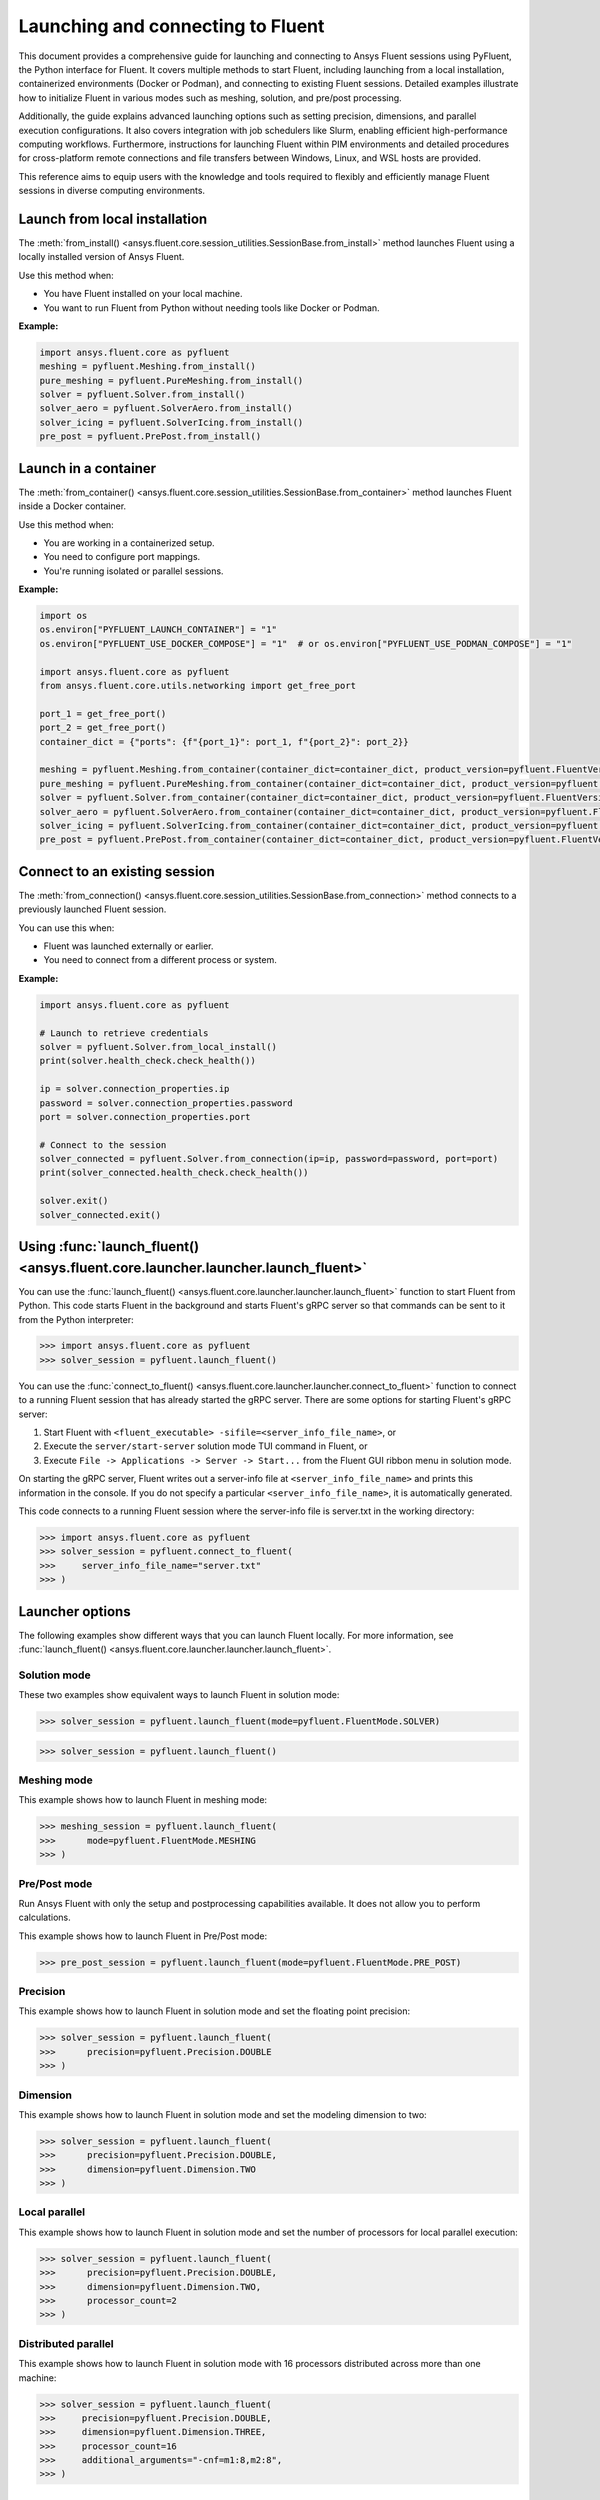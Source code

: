 .. _ref_launch_guide:

Launching and connecting to Fluent
==================================

This document provides a comprehensive guide for launching and connecting to Ansys Fluent sessions using PyFluent, the Python interface for Fluent. 
It covers multiple methods to start Fluent, including launching from a local installation, containerized environments (Docker or Podman), and connecting 
to existing Fluent sessions. Detailed examples illustrate how to initialize Fluent in various modes such as meshing, solution, and pre/post processing.

Additionally, the guide explains advanced launching options such as setting precision, dimensions, and parallel execution configurations. 
It also covers integration with job schedulers like Slurm, enabling efficient high-performance computing workflows. 
Furthermore, instructions for launching Fluent within PIM environments and detailed procedures for cross-platform remote connections and file transfers between Windows, Linux, and WSL hosts are provided.

This reference aims to equip users with the knowledge and tools required to flexibly and efficiently manage Fluent sessions in diverse computing environments.

Launch from local installation
------------------------------

The :meth:`from_install() <ansys.fluent.core.session_utilities.SessionBase.from_install>` method launches Fluent using a locally installed version of Ansys Fluent.

Use this method when:

- You have Fluent installed on your local machine.
- You want to run Fluent from Python without needing tools like Docker or Podman.

**Example:**

.. code-block:: python

  import ansys.fluent.core as pyfluent
  meshing = pyfluent.Meshing.from_install()
  pure_meshing = pyfluent.PureMeshing.from_install()
  solver = pyfluent.Solver.from_install()
  solver_aero = pyfluent.SolverAero.from_install()
  solver_icing = pyfluent.SolverIcing.from_install()
  pre_post = pyfluent.PrePost.from_install()   


Launch in a container
---------------------

The :meth:`from_container() <ansys.fluent.core.session_utilities.SessionBase.from_container>` method launches Fluent inside a Docker container.

Use this method when:

- You are working in a containerized setup.
- You need to configure port mappings.
- You're running isolated or parallel sessions.

**Example:**

.. code-block:: python

  import os
  os.environ["PYFLUENT_LAUNCH_CONTAINER"] = "1"
  os.environ["PYFLUENT_USE_DOCKER_COMPOSE"] = "1"  # or os.environ["PYFLUENT_USE_PODMAN_COMPOSE"] = "1"

  import ansys.fluent.core as pyfluent
  from ansys.fluent.core.utils.networking import get_free_port

  port_1 = get_free_port()
  port_2 = get_free_port()
  container_dict = {"ports": {f"{port_1}": port_1, f"{port_2}": port_2}}

  meshing = pyfluent.Meshing.from_container(container_dict=container_dict, product_version=pyfluent.FluentVersion.v252)
  pure_meshing = pyfluent.PureMeshing.from_container(container_dict=container_dict, product_version=pyfluent.FluentVersion.v252)
  solver = pyfluent.Solver.from_container(container_dict=container_dict, product_version=pyfluent.FluentVersion.v252)
  solver_aero = pyfluent.SolverAero.from_container(container_dict=container_dict, product_version=pyfluent.FluentVersion.v252)
  solver_icing = pyfluent.SolverIcing.from_container(container_dict=container_dict, product_version=pyfluent.FluentVersion.v252)
  pre_post = pyfluent.PrePost.from_container(container_dict=container_dict, product_version=pyfluent.FluentVersion.v252)


Connect to an existing session
------------------------------

The :meth:`from_connection() <ansys.fluent.core.session_utilities.SessionBase.from_connection>` method connects to a previously launched Fluent session.

You can use this when:

- Fluent was launched externally or earlier.
- You need to connect from a different process or system.

**Example:**

.. code-block:: python

   import ansys.fluent.core as pyfluent

   # Launch to retrieve credentials
   solver = pyfluent.Solver.from_local_install()
   print(solver.health_check.check_health())

   ip = solver.connection_properties.ip
   password = solver.connection_properties.password
   port = solver.connection_properties.port

   # Connect to the session
   solver_connected = pyfluent.Solver.from_connection(ip=ip, password=password, port=port)
   print(solver_connected.health_check.check_health())

   solver.exit()
   solver_connected.exit()


Using :func:`launch_fluent() <ansys.fluent.core.launcher.launcher.launch_fluent>`
---------------------------------------------------------------------------------

You can use the :func:`launch_fluent() <ansys.fluent.core.launcher.launcher.launch_fluent>`
function to start Fluent from Python. This code starts Fluent in the background and starts
Fluent's gRPC server so that commands can be sent to it from the Python interpreter:

.. code:: python

  >>> import ansys.fluent.core as pyfluent
  >>> solver_session = pyfluent.launch_fluent()


You can use the :func:`connect_to_fluent() <ansys.fluent.core.launcher.launcher.connect_to_fluent>`
function to connect to a running Fluent session that has already started the gRPC server. There are
some options for starting Fluent's gRPC server:

1. Start Fluent with ``<fluent_executable> -sifile=<server_info_file_name>``, or
2. Execute the ``server/start-server`` solution mode TUI command in Fluent, or
3. Execute ``File -> Applications -> Server -> Start...`` from the Fluent GUI ribbon menu in solution mode.

On starting the gRPC server, Fluent writes out a server-info file at ``<server_info_file_name>`` and
prints this information in the console. If you do not specify a particular ``<server_info_file_name>``,
it is automatically generated.

This code connects to a running Fluent session where the server-info file is server.txt in the working
directory:

.. code:: python

  >>> import ansys.fluent.core as pyfluent
  >>> solver_session = pyfluent.connect_to_fluent(
  >>>     server_info_file_name="server.txt"
  >>> )


Launcher options
----------------
The following examples show different ways that you can launch Fluent locally.
For more information, see :func:`launch_fluent() <ansys.fluent.core.launcher.launcher.launch_fluent>`.

Solution mode
~~~~~~~~~~~~~
These two examples show equivalent ways to launch Fluent in solution mode:

.. code:: python

  >>> solver_session = pyfluent.launch_fluent(mode=pyfluent.FluentMode.SOLVER)
  

.. code:: python

  >>> solver_session = pyfluent.launch_fluent()


Meshing mode
~~~~~~~~~~~~
This example shows how to launch Fluent in meshing mode:

.. code:: python

  >>> meshing_session = pyfluent.launch_fluent(
  >>>      mode=pyfluent.FluentMode.MESHING
  >>> )


Pre/Post mode
~~~~~~~~~~~~~
Run Ansys Fluent with only the setup and postprocessing capabilities available. It does not allow you to perform calculations.

This example shows how to launch Fluent in Pre/Post mode:

.. code:: python

  >>> pre_post_session = pyfluent.launch_fluent(mode=pyfluent.FluentMode.PRE_POST)


Precision
~~~~~~~~~
This example shows how to launch Fluent in solution mode
and set the floating point precision:

.. code:: python

  >>> solver_session = pyfluent.launch_fluent(
  >>>      precision=pyfluent.Precision.DOUBLE
  >>> )


Dimension
~~~~~~~~~
This example shows how to launch Fluent in solution mode and set the
modeling dimension to two:

.. code:: python

  >>> solver_session = pyfluent.launch_fluent(
  >>>      precision=pyfluent.Precision.DOUBLE,
  >>>      dimension=pyfluent.Dimension.TWO
  >>> )


Local parallel
~~~~~~~~~~~~~~
This example shows how to launch Fluent in solution mode and set the
number of processors for local parallel execution:

.. code:: python

  >>> solver_session = pyfluent.launch_fluent(
  >>>      precision=pyfluent.Precision.DOUBLE,
  >>>      dimension=pyfluent.Dimension.TWO,
  >>>      processor_count=2
  >>> )


Distributed parallel
~~~~~~~~~~~~~~~~~~~~
This example shows how to launch Fluent in solution mode with 16 processors
distributed across more than one machine:

.. code:: python

  >>> solver_session = pyfluent.launch_fluent(
  >>>     precision=pyfluent.Precision.DOUBLE,
  >>>     dimension=pyfluent.Dimension.THREE,
  >>>     processor_count=16
  >>>     additional_arguments="-cnf=m1:8,m2:8",
  >>> )


Logging support
---------------
PyFluent has an option to run with logging enabled.
This command enables logging:

.. code:: python

  >>> pyfluent.logger.enable()


For more details, see :ref:`ref_logging_guide`.

Scheduler support
-----------------
When PyFluent is used within a job scheduler environment, the :func:`launch_fluent()
<ansys.fluent.core.launcher.launcher.launch_fluent>` function automatically determines
the list of machines and core counts with which to start Fluent. The supported
scheduler environments are Altair Grid Engine (formerly UGE), Sun Grid Engine (SGE),
Load Sharing Facility (LSF), Portable Batch System (PBS), and Slurm.

This example shows a bash shell script that can be submitted to a Slurm
scheduler using the ``sbatch`` command:

.. code:: bash

   #!/bin/bash
   #SBATCH --job-name="pyfluent"
   #SBATCH --nodes=8
   #SBATCH --ntasks=32
   #SBATCH --output="%x_%j.log"
   #SBATCH --partition=mpi01
   #
   # Change to the directory where the Slurm job was submitted
   #
   cd $SLURM_SUBMIT_DIR
   #
   # Activate your favorite Python environment
   #
   export AWP_ROOT252=/apps/ansys_inc/v252
   . ./venv/bin/activate
   #
   # Run a PyFluent script
   #
   python run.py


Here are a few notes about this example:

- Eight machines with a total of 32 cores are requested. Fluent is started with
  the appropriate command line arguments passed to ``-t`` and ``-cnf``.
- The variable ``AWP_ROOT251`` is configured so that PyFluent can find
  the Fluent installation.
- The code assumes that a Python virtual environment was pre-configured with
  PyFluent installed before the job script is submitted to Slurm. You could
  also configure the virtual environment as part of the job script if desired.
- The ``run.py`` file can contain any number of PyFluent commands using any of
  the supported interfaces.

Within the scheduler environment, the
:func:`launch_fluent() <ansys.fluent.core.launcher.launcher.launch_fluent>`
function can be used in a few different ways. This example shows how to start
the three-dimensional, double precision version of Fluent on all the requested
machines and cores:

.. code:: python

  >>> solver_session = pyfluent.launch_fluent(
  >>>      precision=pyfluent.Precision.DOUBLE,
  >>>      dimension=pyfluent.Dimension.THREE
  >>> )


You can use the ``processor_count`` argument to set the number of cores that
Fluent uses:

.. code:: python

  >>> solver_session = pyfluent.launch_fluent(
  >>>     precision=pyfluent.Precision.DOUBLE,
  >>>     dimension=pyfluent.Dimension.THREE,
  >>>     processor_count=16,
  >>> )


Passing the ``processor_count`` parameter like this forces execution of Fluent on 16
cores, despite the fact that the Slurm submission requests 32 total cores from
the job scheduler. This behavior may be useful in situations where the scheduler
environment allocates all the cores on a machine and you know that Fluent may
not scale well on all the allocated cores.

Finally, if you want to ignore the scheduler allocation, you can pass either the ``-t``
argument or both the ``-t`` and ``-cnf`` arguments to the
:func:`launch_fluent() <ansys.fluent.core.launcher.launcher.launch_fluent>` function
using the ``additional_arguments`` parameter. For local parallel execution, simply pass the
``-t`` argument:

.. code:: python

  >>> solver_session = pyfluent.launch_fluent(
  >>>     precision=pyfluent.Precision.DOUBLE,
  >>>     dimension=pyfluent.Dimension.THREE,
  >>>     additional_arguments="-t16"
  >>> )


For distributed parallel processing, you usually pass both parameters:

.. code:: python

  >>> solver_session = pyfluent.launch_fluent(
  >>>     precision=pyfluent.Precision.DOUBLE,
  >>>     dimension=pyfluent.Dimension.THREE,
  >>>     additional_arguments="-t16 -cnf=m1:8,m2:8",
  >>> )


The :func:`launch_fluent() <ansys.fluent.core.launcher.launcher.launch_fluent>` function
also supports the ``scheduler_options`` parameter to submit the Fluent job to a Slurm
scheduler without using any bash script:

.. code:: python

  >>> slurm = pyfluent.launch_fluent(
  >>>     scheduler_options={
  >>>         "scheduler": "slurm",
  >>>         "scheduler_headnode": "<headnode>",
  >>>         "scheduler_queue": "<queue>",
  >>>         "scheduler_account": "<account>"
  >>>     },
  >>>     additional_arguments="-t16 -cnf=m1:8,m2:8",
  >>> )
  >>> solver_session = slurm.result()


.. vale off

The keys ``scheduler_headnode``, ``scheduler_queue`` and ``scheduler_account`` are
optional and should be specified in a similar manner to Fluent's scheduler options.
Here, the :func:`launch_fluent <ansys.fluent.core.launcher.launcher.launch_fluent>`
function returns a :class:`SlurmFuture <ansys.fluent.core.launcher.slurm_launcher.SlurmFuture>`
instance from which the PyFluent session can be extracted. For a detailed usage, see the
documentation of the :mod:`slurm_launcher <ansys.fluent.core.launcher.slurm_launcher>`
module.

.. vale on

The ``scheduler_options`` parameter doesn't support the automatic scheduler allocation,
the ``-t`` and ``-cnf`` arguments must be passed to the
:func:`launch_fluent() <ansys.fluent.core.launcher.launcher.launch_fluent>` function
using the ``additional_arguments`` parameter for distributed parallel processing.

Launching a `PIM <https://pypim.docs.pyansys.com/version/stable/>`_ session
---------------------------------------------------------------------------
When PyFluent is used within a `PIM <https://pypim.docs.pyansys.com/version/stable/>`_ configured environment, 
the :func:`launch_fluent() <ansys.fluent.core.launcher.launcher.launch_fluent>` function automatically launches 
Fluent session in `PIM <https://pypim.docs.pyansys.com/version/stable/>`_ mode and in that same environment it 
can be launched explicitly using :func:`create_launcher() <ansys.fluent.core.launcher.launcher.create_launcher>` as follows:

.. code:: python

  >>> from ansys.fluent.core.launcher.launcher import create_launcher
  >>> from ansys.fluent.core.launcher.launch_options import LaunchMode, FluentMode

  >>> pim_meshing_launcher = create_launcher(LaunchMode.PIM, mode=FluentMode.MESHING)
  >>> pim_meshing_session = pim_meshing_launcher()

  >>> pim_solver_launcher = create_launcher(LaunchMode.PIM)
  >>> pim_solver_session = pim_solver_launcher()


Launching Fluent in container mode with Docker Compose or Podman Compose
------------------------------------------------------------------------

Use PyFluent with Docker Compose or Podman Compose to run Fluent in a consistent, reproducible containerized environment.

1. **Docker Compose**

    Prerequisites:

    - `Docker <https://www.docker.com/>`_
    - `Docker Compose <https://docs.docker.com/compose/>`_


2. **Podman Compose**

    Prerequisites:

    - `Podman <https://podman.io/>`_
    - `Podman Compose <https://docs.podman.io/en/latest/markdown/podman-compose.1.html>`_


Example:

Set environment variables to select the container engine:

.. code:: python

  >>> import os
  >>> os.environ["PYFLUENT_LAUNCH_CONTAINER"] = "1"
  >>> os.environ["PYFLUENT_USE_DOCKER_COMPOSE"] = "1" # or os.environ["PYFLUENT_USE_PODMAN_COMPOSE"] = "1"


Then launch:

.. code:: python

  >>> import ansys.fluent.core as pyfluent
  >>> from ansys.fluent.core import examples
  >>> solver_session = pyfluent.launch_fluent()
  >>> case_file_name = examples.download_file("mixing_elbow.cas.h5", "pyfluent/mixing_elbow")
  >>> solver_session.file.read(file_name=case_file_name, file_type="case")
  >>> solver_session.exit()


Connect to a Fluent container running inside WSL from a Windows host
--------------------------------------------------------------------

1. Launch Fluent container inside WSL

.. code:: console

    docker run -it -p 63084:63084 -v /mnt/d/testing:/testing -e "ANSYSLMD_LICENSE_FILE=<license file or server>" -e "REMOTING_PORTS=63084/portspan=2" ghcr.io/ansys/pyfluent:v25.2.0 3ddp -gu -sifile=/testing/server.txt
    /ansys_inc/v252/fluent/fluent25.2.0/bin/fluent -r25.2.0 3ddp -gu -sifile=/testing/server.txt

2. Connect from PyFluent running on a Windows host

.. code:: python

  >>> import ansys.fluent.core as pyfluent
  >>> solver_session = pyfluent.connect_to_fluent(ip="localhost", port=63084, password=<password written `server.txt`>)


Connecting to a Fluent container running inside Linux from a Windows host
-------------------------------------------------------------------------

1. Launch Fluent container inside Linux

.. code:: console

    ansys_inc/v251/fluent/bin/fluent 3ddp -gu -sifile=server.txt
    cat server.txt
    10.18.19.151:44383
    hbsosnni

2. Connect from PyFluent running on a Windows host

.. code:: python

  >>> import ansys.fluent.core as pyfluent
  >>> solver_session = pyfluent.connect_to_fluent(ip="10.18.19.151", port=44383, password="hbsosnni")


Connecting to Fluent on Windows from a Linux or WSL host
--------------------------------------------------------

This guide describes how to connect to an ANSYS Fluent instance running on a Windows machine from a Linux or WSL host. 
It also includes steps to enable remote file transfer.

  Prerequisites:

    - `Docker <https://www.docker.com/>`_
    - `Build file transfer server <https://filetransfer-server.tools.docs.pyansys.com/version/stable/intro.html#>`_

A. **Set Up Fluent and File Transfer Server on Windows**

1. **Launch Fluent**

   Open a command prompt and run:

   .. code:: console

      ANSYS Inc\v252\fluent\ntbin\win64\fluent.exe 3ddp -sifile=server_info.txt
      type server_info.txt

   Example output:
   ``10.18.44.179:51344``, ``5scj6c8l``

2. **Retrieve Connection Details**

   Get the IP address, port, and password from the `server_info.txt` file.  
   Example:
   - IP: ``10.18.44.179``
   - Port: ``51344``
   - Password: ``5scj6c8l``

3. **Start the File Transfer Server**

   From Fluent's working directory, start the container for file-transfer server.

   .. code:: console

      docker run -p 50000:50000 -v %cd%:/home/container/workdir filetransfer-tool-server

4. **Allow Inbound TCP Connections**

   Configure the Windows Firewall:

   - Open: **Control Panel > Windows Defender Firewall > Advanced Settings > Inbound Rules**
   - Right-click **Inbound Rules**, select **New Rule**
   - Choose **Port**, click **Next**
   - Keep **TCP** selected
   - Enter the ports in **Specific local ports**: `51344, 50000` then click **Next**
   - Select **Allow the connection**, click **Next**
   - Leave all profiles (Domain, Private, Public) checked, click **Next**
   - Name the rule: `Inbound TCP for Fluent`

Note: Delete the added inbound rule after the Fluent session is closed.

B. **Connect from Linux or WSL Host**

Run the following Python code to connect to Fluent and transfer files:

.. code:: python

   from ansys.fluent.core import connect_to_fluent
   from ansys.fluent.core.utils.file_transfer_service import RemoteFileTransferStrategy

   file_service = RemoteFileTransferStrategy("10.18.44.179", 50000)
   solver_session = connect_to_fluent(ip="10.18.44.179", port=51344, password="5scj6c8l", file_transfer_service=file_service)

   # `mixing_elbow.cas.h5` will be uploaded to remote Fluent working directory
   solver_session.file.read_case(file_name="/home/user_name/mixing_elbow.cas.h5")

   # `elbow_remote.cas.h5` will be downloaded to local working directory
   solver_session.file.write_case(file_name="elbow_remote.cas.h5")


Connecting to Fluent on Linux or WSL from a Windows host
--------------------------------------------------------

This guide describes how to connect to an ANSYS Fluent instance running on a Linux or WSL machine from a Windows host. 
It also includes steps to enable remote file transfer.

  Prerequisites:

    - `Docker <https://www.docker.com/>`_
    - `Build file transfer server <https://filetransfer-server.tools.docs.pyansys.com/version/stable/intro.html#>`_

A. **Set Up Fluent and File Transfer Server on Linux or WSL**

1. **Launch Fluent**

   Open a shell and run:

   .. code:: console

      ansys_inc/v252/fluent/bin/fluent 3ddp -sifile=server_info.txt
      cat server_info.txt

   Example output:
   ``10.18.19.150:41429``, ``u5s3iivh``

2. **Retrieve Connection Details**

   Get the IP address, port, and password from the `server_info.txt` file.  
   Example:
   - IP: ``10.18.19.150``
   - Port: ``41429``
   - Password: ``u5s3iivh``

3. **Start the File Transfer Server**

   From Fluent's working directory, start the container for file-transfer server.

   .. code:: console

      docker run -p 50000:50000 -v `pwd`:/home/container/workdir -u `id -u`:`id -g` filetransfer-tool-server

B. **Connect from Windows Host**

Run the following Python code to connect to Fluent and transfer files:

.. code:: python

   from ansys.fluent.core import connect_to_fluent
   from ansys.fluent.core.utils.file_transfer_service import RemoteFileTransferStrategy

   file_service = RemoteFileTransferStrategy("10.18.19.150", 50000)
   solver_session = connect_to_fluent(ip="10.18.19.150", port=41429, password="u5s3iivh", file_transfer_service=file_service)

   # `mixing_elbow.cas.h5` will be uploaded to remote Fluent working directory
   solver_session.file.read_case(file_name="D:\path_to_file\mixing_elbow.cas.h5")

   # `elbow_remote.cas.h5` will be downloaded to local working directory
   solver_session.file.write_case(file_name="elbow_remote.cas.h5")


